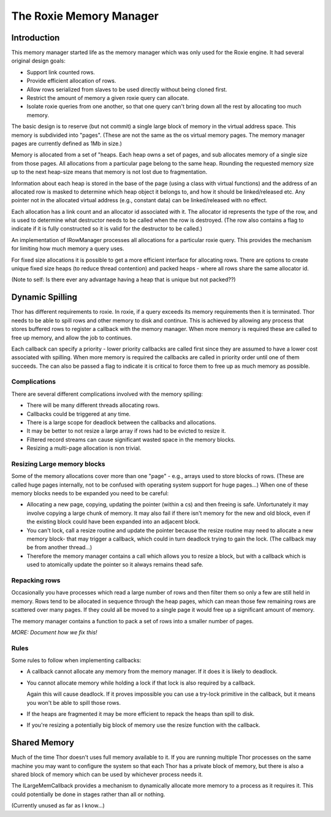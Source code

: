 ========================
The Roxie Memory Manager
========================

************
Introduction
************

This memory manager started life as the memory manager which was only used for the Roxie engine.  It had several
original design goals:

* Support link counted rows.
* Provide efficient allocation of rows.
* Allow rows serialized from slaves to be used directly without being cloned first.
* Restrict the amount of memory a given roxie query can allocate.
* Isolate roxie queries from one another, so that one query can't bring
  down all the rest by allocating too much memory.

The basic design is to reserve (but not commit) a single large block of memory in the virtual address space.  This
memory is subdivided into "pages".  (These are not the same as the os virtual memory pages.  The memory manager pages
are currently defined as 1Mb in size.)

Memory is allocated from a set of "heaps.  Each heap owns a set of pages, and sub allocates memory of a
single size from those pages.  All allocations from a particular page belong to the same heap.  Rounding the requested
memory size up to the next heap-size means that memory
is not lost due to fragmentation.

Information about each heap is stored in the base of the page (using a class with virtual functions) and the
address of an allocated row is masked to determine which heap object it belongs to, and how it should be linked/released
etc.  Any pointer not in the allocated virtual address (e.g., constant data) can be linked/released with no effect.

Each allocation has a link count and an allocator id associated with it.  The allocator id represents the type of
the row, and is used to determine what destructor needs to be called when the row is destroyed.  (The row also
contains a flag to indicate if it is fully constructed so it is valid for the destructor to be called.)

An implementation of IRowManager processes all allocations for a particular roxie query.  This provides the
mechanism for limiting how much memory a query uses.

For fixed size allocations it is possible to get a more efficient interface for allocating rows.  There are options
to create unique fixed size heaps (to reduce thread contention) and packed heaps - where all rows share the same
allocator id.

(Note to self: Is there ever any advantage having a heap that is unique but not packed??)

****************
Dynamic Spilling
****************

Thor has different requirements to roxie.  In roxie, if a query exceeds its memory requirements then it is terminated.  Thor
needs to be able to spill rows and other memory to disk and continue.  This is achieved by allowing any process that
stores buffered rows to register a callback with the memory manager.  When more memory is required these are called
to free up memory, and allow the job to continues.

Each callback can specify a priority - lower priority callbacks are called first since they are assumed to have a
lower cost associated with spilling.  When more memory is required the callbacks are called in priority order until
one of them succeeds.  The can also be passed a flag to indicate it is critical to force them to free up as much memory
as possible.


Complications
=============

There are several different complications involved with the memory spilling:

* There will be many different threads allocating rows.
* Callbacks could be triggered at any time.
* There is a large scope for deadlock between the callbacks and allocations.
* It may be better to not resize a large array if rows had to be evicted to resize it.
* Filtered record streams can cause significant wasted space in the memory blocks.
* Resizing a multi-page allocation is non trivial.


Resizing Large memory blocks
============================
Some of the memory allocations cover more than one "page" - e.g., arrays used to store blocks of rows.  (These
are called huge pages internally, not to be confused with operating system support for huge pages...)  When
one of these memory blocks needs to be expanded you need to be careful:

* Allocating a new page, copying, updating the pointer (within a cs) and then freeing is safe.  Unfortunately
  it may involve copying a large chunk of memory.  It may also fail if there isn't memory for the new and old
  block, even if the existing block could have been expanded into an adjacent block.

* You can't lock, call a resize routine and update the pointer because the resize routine may need to allocate
  a new memory block- that may trigger a callback, which could in turn deadlock trying to gain the lock.
  (The callback may be from another thread...)

* Therefore the memory manager contains a call which allows you to resize a block, but with a callback
  which is used to atomically update the pointer so it always remains thead safe.


Repacking rows
==============
Occasionally you have processes which read a large number of rows and then filter them so only a few are still
held in memory.  Rows tend to be allocated in sequence through the heap pages, which can mean those few remaining
rows are scattered over many pages.  If they could all be moved to a single page it would free up a significant
amount of memory.

The memory manager contains a function to pack a set of rows into a smaller number of pages.

*MORE: Document how we fix this!*

Rules
=====
Some rules to follow when implementing callbacks:

* A callback cannot allocate any memory from the memory manager.  If it does it is likely to deadlock.

* You cannot allocate memory while holding a lock if that lock is also required by a callback.

  Again this will cause deadlock.  If it proves impossible you can use a try-lock primitive in the callback,
  but it means you won't be able to spill those rows.

* If the heaps are fragmented it may be more efficient to repack the heaps than spill to disk.

* If you're resizing a potentially big block of memory use the resize function with the callback.

*************
Shared Memory
*************

Much of the time Thor doesn't uses full memory available to it.  If you are running multiple Thor processes
on the same machine you may want to configure the system so that each Thor has a private block of memory,
but there is also a shared block of memory which can be used by whichever process needs it.

The ILargeMemCallback provides a mechanism to dynamically allocate more memory to a process as it requires it.
This could potentially be done in stages rather than all or nothing.

(Currently unused as far as I know...)
